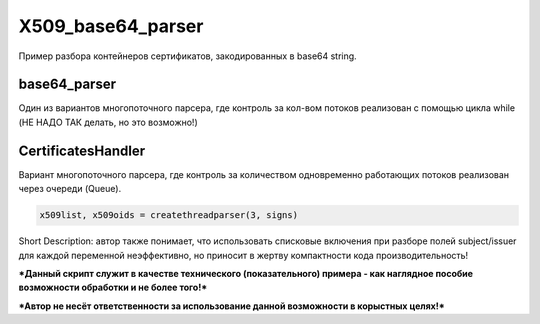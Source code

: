 X509_base64_parser
=============
Пример разбора контейнеров сертификатов, закодированных в base64 string.

base64_parser
-------------
Один из вариантов многопоточного парсера, где контроль за кол-вом потоков реализован с помощью цикла while (НЕ НАДО ТАК делать, но это возможно!)

CertificatesHandler
-------------------
Вариант многопоточного парсера, где контроль за количеством одновременно работающих потоков реализован через очереди (Queue).

.. code:: python

      x509list, x509oids = createthreadparser(3, signs)


Short Description: автор также понимает, что использовать списковые включения при разборе полей subject/issuer для каждой переменной неэффективно, но приносит в жертву компактности кода производительность!

***Данный скрипт служит в качестве технического (показательного) примера - как наглядное пособие возможности обработки и не более того!***

***Автор не несёт ответственности за использование данной возможности в корыстных целях!***
